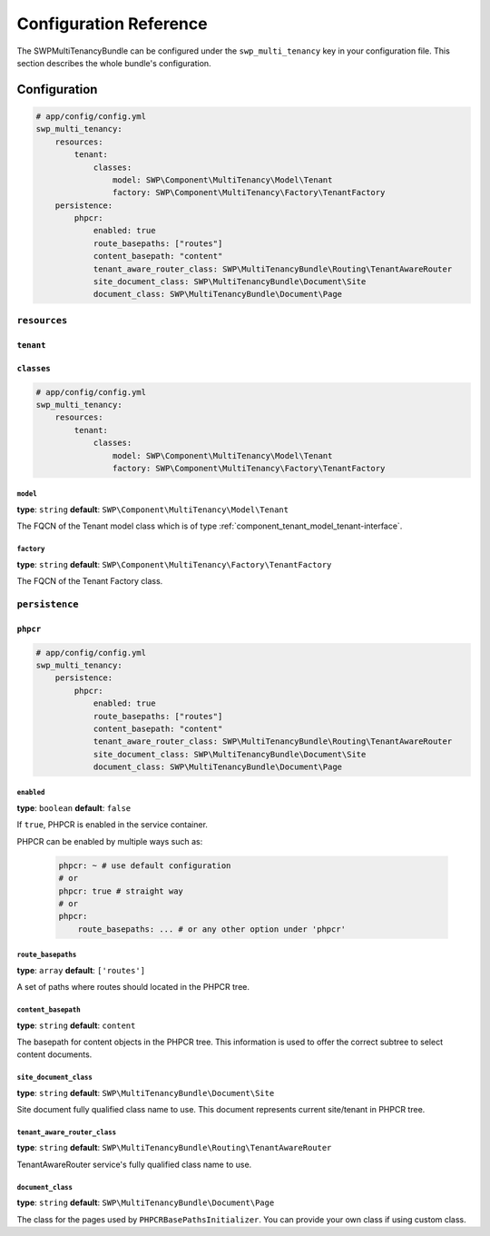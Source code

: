 Configuration Reference
=======================

The SWPMultiTenancyBundle can be configured under the ``swp_multi_tenancy`` key in your configuration file.
This section describes the whole bundle's configuration.

.. _reference-configuration-tenant-configuration:

Configuration
-------------

.. code-block:: yaml

        # app/config/config.yml
        swp_multi_tenancy:
            resources:
                tenant:
                    classes:
                        model: SWP\Component\MultiTenancy\Model\Tenant
                        factory: SWP\Component\MultiTenancy\Factory\TenantFactory
            persistence:
                phpcr:
                    enabled: true
                    route_basepaths: ["routes"]
                    content_basepath: "content"
                    tenant_aware_router_class: SWP\MultiTenancyBundle\Routing\TenantAwareRouter
                    site_document_class: SWP\MultiTenancyBundle\Document\Site
                    document_class: SWP\MultiTenancyBundle\Document\Page


``resources``
.............

``tenant``
""""""""""

``classes``
"""""""""""

.. code-block:: yaml

        # app/config/config.yml
        swp_multi_tenancy:
            resources:
                tenant:
                    classes:
                        model: SWP\Component\MultiTenancy\Model\Tenant
                        factory: SWP\Component\MultiTenancy\Factory\TenantFactory

``model``
*********

**type**: ``string`` **default**: ``SWP\Component\MultiTenancy\Model\Tenant``

The FQCN of the Tenant model class which is of type :ref:`component_tenant_model_tenant-interface`.

``factory``
***********

**type**: ``string`` **default**: ``SWP\Component\MultiTenancy\Factory\TenantFactory``

The FQCN of the Tenant Factory class.

``persistence``
...............

``phpcr``
"""""""""

.. code-block:: yaml

        # app/config/config.yml
        swp_multi_tenancy:
            persistence:
                phpcr:
                    enabled: true
                    route_basepaths: ["routes"]
                    content_basepath: "content"
                    tenant_aware_router_class: SWP\MultiTenancyBundle\Routing\TenantAwareRouter
                    site_document_class: SWP\MultiTenancyBundle\Document\Site
                    document_class: SWP\MultiTenancyBundle\Document\Page

``enabled``
***********

**type**: ``boolean`` **default**: ``false``

If ``true``, PHPCR is enabled in the service container.

PHPCR can be enabled by multiple ways such as:

    .. code-block:: yaml

        phpcr: ~ # use default configuration
        # or
        phpcr: true # straight way
        # or
        phpcr:
            route_basepaths: ... # or any other option under 'phpcr'

``route_basepaths``
*******************

**type**: ``array`` **default**: ``['routes']``

A set of paths where routes should located in the PHPCR tree.

``content_basepath``
********************

**type**: ``string`` **default**: ``content``

The basepath for content objects in the PHPCR tree. This information is used
to offer the correct subtree to select content documents.

``site_document_class``
***********************

**type**: ``string`` **default**: ``SWP\MultiTenancyBundle\Document\Site``

Site document fully qualified class name to use. This document represents current site/tenant in PHPCR tree.

``tenant_aware_router_class``
*****************************

**type**: ``string`` **default**: ``SWP\MultiTenancyBundle\Routing\TenantAwareRouter``

TenantAwareRouter service's fully qualified class name to use.

``document_class``
******************

**type**: ``string`` **default**: ``SWP\MultiTenancyBundle\Document\Page``

The class for the pages used by ``PHPCRBasePathsInitializer``. You can provide your own class if using custom class.
